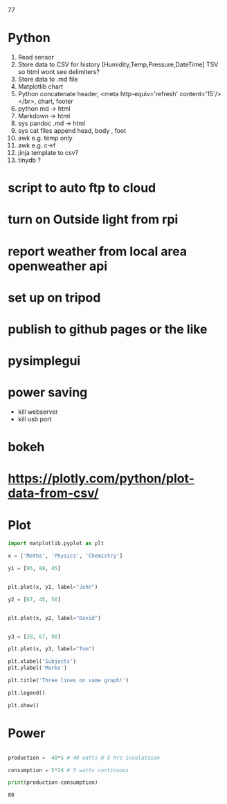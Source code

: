 #+STARTUP: showall
77
* Python
1. Read sensor
2. Store data to CSV for history  [Humidity,Temp,Pressure,DateTime]  TSV so html wont see delimiters?
3. Store data to .md file
4. Matplotlib chart
5. Python concatenate header, <meta http-equiv='refresh' content='15'/> </br>, chart, footer
6. python md -> html
7. Markdown -> html
8. sys pandoc .md -> html
9. sys cat files append head, body , foot
10. awk e.g. temp only
11. awk e.g. c->f
12. jinja template to csv?
13. tinydb ?

* script to auto ftp to cloud

* turn on Outside light from rpi

* report weather from local area openweather api

* set up on tripod

* publish to github pages or the like

* pysimplegui



* power saving

- kill webserver
- kill usb port

* bokeh
* https://plotly.com/python/plot-data-from-csv/

* Plot
#+NAME: Plot
#+BEGIN_SRC python :results replace  :file plotimage.png
import matplotlib.pyplot as plt

x = ['Maths', 'Physics', 'Chemistry']

y1 = [95, 88, 45]


plt.plot(x, y1, label="John")

y2 = [67, 45, 56]


plt.plot(x, y2, label="David")


y3 = [28, 67, 90]

plt.plot(x, y3, label="Tom")

plt.xlabel('Subjects')
plt.ylabel('Marks')

plt.title('Three lines on same graph!')

plt.legend()

plt.show()
#+END_SRC

#+RESULTS: Plot
[[file:plotimage.png]]


* Power
#+NAME: Power
#+BEGIN_SRC python :results output

production =  40*5 # 40 watts @ 5 hrs insolataion

consumption = 5*24 # 5 watts continuous

print(production-consumption)

#+END_SRC

#+RESULTS: Power
: 80



